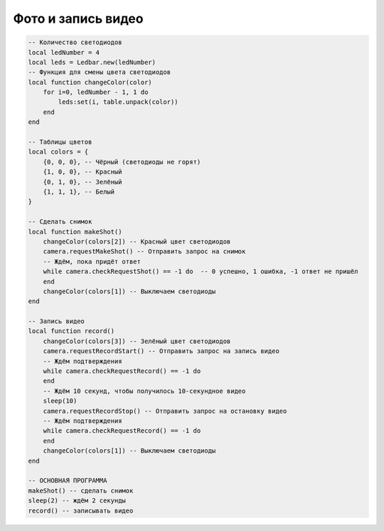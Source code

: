 Фото и запись видео
===================

.. code:: lua

    -- Количество светодиодов
    local ledNumber = 4
    local leds = Ledbar.new(ledNumber)
    -- Функция для смены цвета светодиодов
    local function changeColor(color)
        for i=0, ledNumber - 1, 1 do
            leds:set(i, table.unpack(color))
        end
    end

    -- Таблицы цветов
    local colors = {
        {0, 0, 0}, -- Чёрный (светодиоды не горят)
        {1, 0, 0}, -- Красный
        {0, 1, 0}, -- Зелёный
        {1, 1, 1}, -- Белый
    }

    -- Сделать снимок
    local function makeShot()
        changeColor(colors[2]) -- Красный цвет светодиодов
        camera.requestMakeShot() -- Отправить запрос на снимок
        -- Ждём, пока придёт ответ
        while camera.checkRequestShot() == -1 do  -- 0 успешно, 1 ошибка, -1 ответ не пришёл
        end
        changeColor(colors[1]) -- Выключаем светодиоды
    end

    -- Запись видео
    local function record()
        changeColor(colors[3]) -- Зелёный цвет светодиодов
        camera.requestRecordStart() -- Отправить запрос на запись видео
        -- Ждём подтверждения
        while camera.checkRequestRecord() == -1 do
        end
        -- Ждём 10 секунд, чтобы получилось 10-секундное видео
        sleep(10)
        camera.requestRecordStop() -- Отправить запрос на остановку видео
        -- Ждём подтверждения
        while camera.checkRequestRecord() == -1 do
        end
        changeColor(colors[1]) -- Выключаем светодиоды
    end

    -- ОСНОВНAЯ ПРОГРАММА
    makeShot() -- сделать снимок
    sleep(2) -- ждём 2 секунды
    record() -- записывать видео



